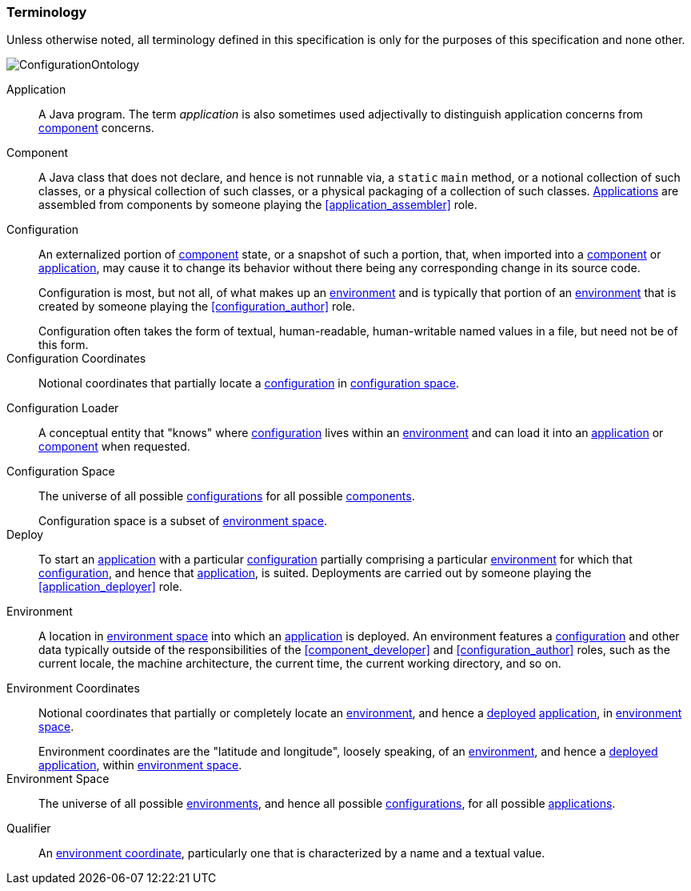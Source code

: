 [#terminology]
=== Terminology

Unless otherwise noted, all terminology defined in this specification
is only for the purposes of this specification and none other.

image::ConfigurationOntology.png[]

[[application]]Application:: A Java program. The term _application_ is
also sometimes used adjectivally to distinguish application concerns
from <<component,component>> concerns.

[[component]]Component:: A Java class that does not declare, and hence
is not runnable via, a `static` `main` method, or a notional
collection of such classes, or a physical collection of such classes,
or a physical packaging of a collection of such
classes. <<application,Applications>> are assembled from components by
someone playing the <<application_assembler>> role.

[[configuration]]Configuration:: An externalized portion of
<<component,component>> state, or a snapshot of such a portion, that,
when imported into a <<component,component>> or
<<application,application>>, may cause it to change its behavior
without there being any corresponding change in its source code.
+
Configuration is most, but not all, of what makes up an
<<environment,environment>> and is typically that portion of an
<<environment,environment>> that is created by someone playing the
<<configuration_author>> role.
+
[sidebar]
Configuration often takes the form of textual, human-readable,
human-writable named values in a file, but need not be of this form.

[[configuration_coordinates]]Configuration Coordinates:: Notional
coordinates that partially locate a <<configuration,configuration>> in
<<configuration_space,configuration space>>.

[[configuration_loader]]Configuration Loader:: A conceptual entity
that "knows" where <<configuration,configuration>> lives within an
<<environment,environment>> and can load it into an
<<application,application>> or <<component,component>> when requested.

[[configuration_space]]Configuration Space:: The universe of all
possible <<configuration,configurations>> for all possible
<<component,components>>.
+
[sidebar]
Configuration space is a subset of <<environment_space,environment
space>>.

[[deploy]]Deploy:: To start an <<application,application>> with a
particular <<configuration,configuration>> partially comprising a
particular <<environment,environment>> for which that
<<configuration,configuration>>, and hence that
<<application,application>>, is suited. Deployments are carried out by
someone playing the <<application_deployer>> role.

[[environment]]Environment:: A location in
<<environment_space,environment space>> into which an
<<application,application>> is deployed. An environment features a
<<configuration,configuration>> and other data typically outside of
the responsibilities of the <<component_developer>> and
<<configuration_author>> roles, such as the current locale, the
machine architecture, the current time, the current working directory,
and so on.

[[environment_coordinates]]Environment Coordinates:: Notional
coordinates that partially or completely locate an
<<environment,environment>>, and hence a <<deploy,deployed>>
<<application,application>>, in <<environment_space,environment
space>>.
+
[sidebar]
Environment coordinates are the "latitude and longitude", loosely
speaking, of an <<environment,environment>>, and hence a
<<deploy,deployed>> <<application,application>>, within
<<environment_space,environment space>>.

[[environment_space]]Environment Space:: The universe of all possible
<<environment,environments>>, and hence all possible
<<configuration,configurations>>, for all possible
<<application,applications>>.

[[qualifier]]Qualifier:: An <<environment_coordinates,environment
coordinate>>, particularly one that is characterized by a name and a
textual value.
